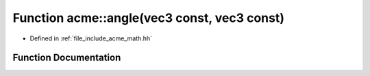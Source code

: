 .. _exhale_function_a00125_1a166956f7dd6f726b7d917c7bd1b2a231:

Function acme::angle(vec3 const, vec3 const)
============================================

- Defined in :ref:`file_include_acme_math.hh`


Function Documentation
----------------------


.. doxygenfunction:: acme::angle(vec3 const, vec3 const)
   :project: doc_cpp
